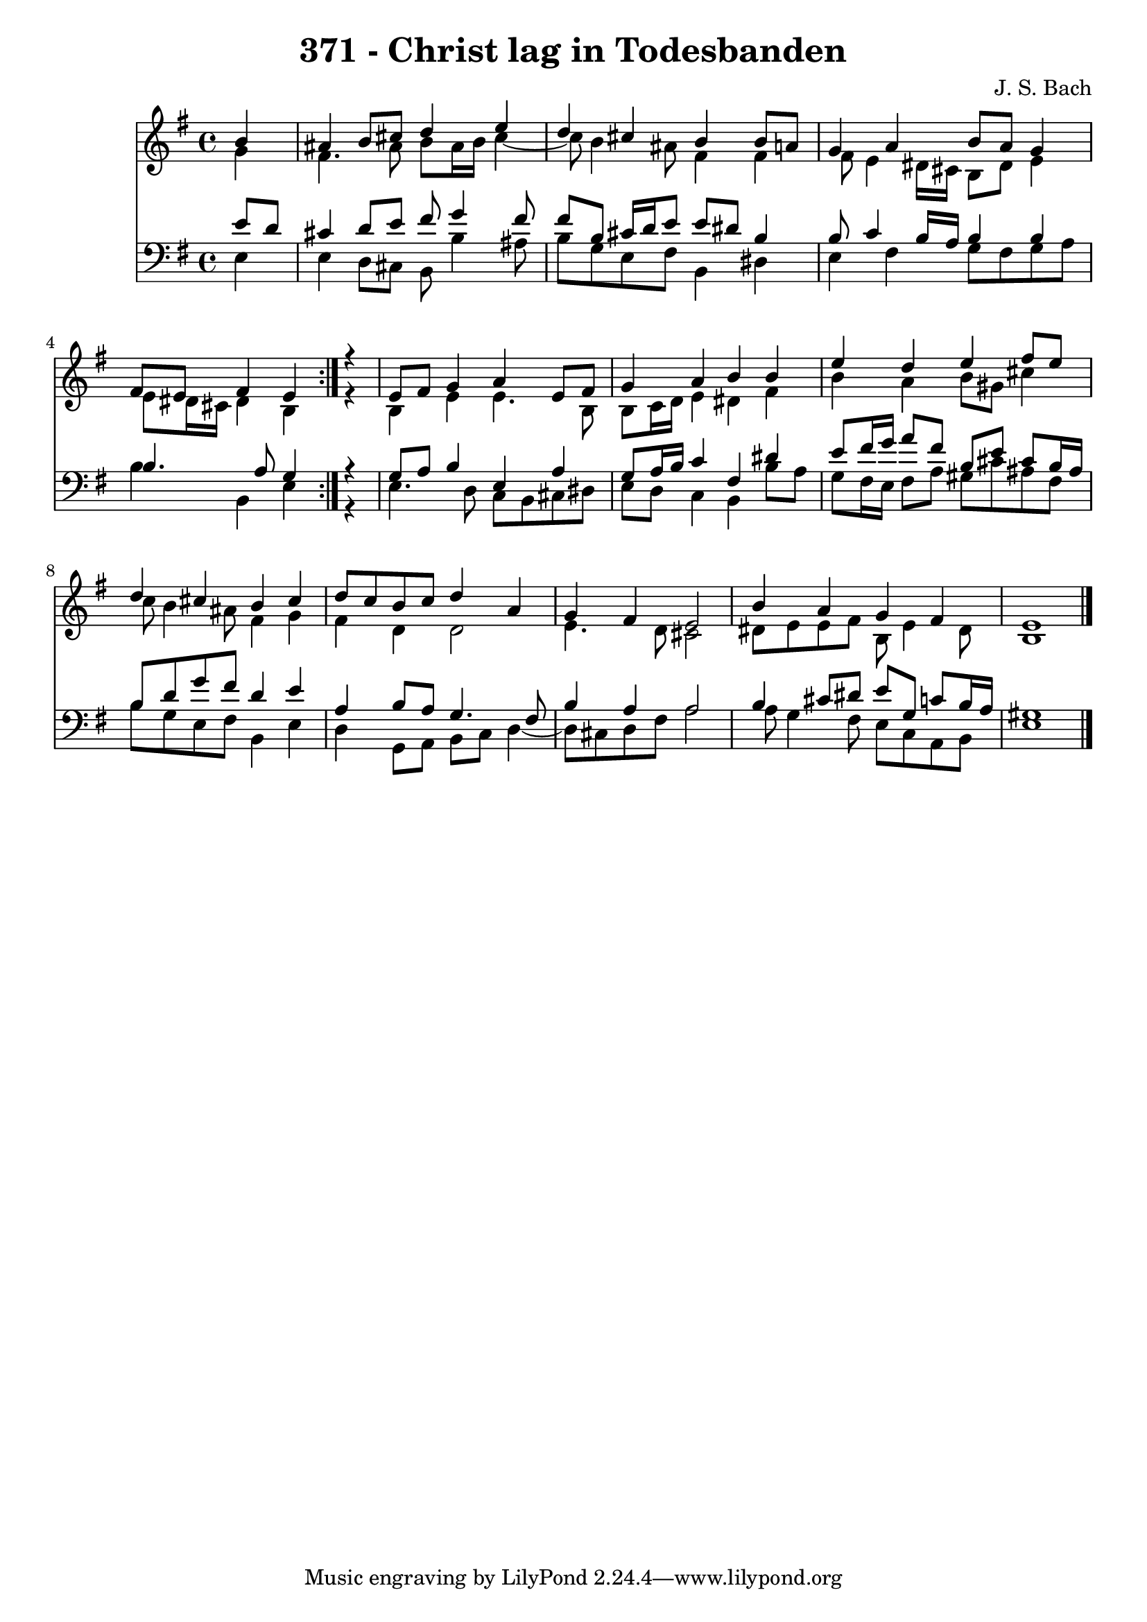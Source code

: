 \version "2.10.33"

\header {
  title = "371 - Christ lag in Todesbanden"
  composer = "J. S. Bach"
}


global = {
  \time 4/4
  \key e \minor
}


soprano = \relative c'' {
  \repeat volta 2 {
    \partial 4 b4 
    ais4 b8 cis8 d4 e4 
    d4 cis4 b4 b8 a8 
    g4 a4 b8 a8 g4 
    fis8 e8 fis4 e4 } r4 
  e8 fis8 g4 a4 e8 fis8   %5
  g4 a4 b4 b4 
  e4 d4 e4 fis8 e8 
  d4 cis4 b4 cis4 
  d8 c8 b8 c8 d4 a4 
  g4 fis4 e2   %10
  b'4 a4 g4 fis4 
  e1 
  
}

alto = \relative c'' {
  \repeat volta 2 {
    \partial 4 g4 
    fis4. ais8 b8 ais16 b16 cis4~ 
    cis8 b4 ais8 fis4 fis4 
    fis8 e4 dis16 cis16 b8 dis8 e4 
    e8 dis16 cis16 dis4 b4 } r4 
  b4 e4 e4. b8   %5
  b8 c16 d16 e4 dis4 fis4 
  b4 a4 b8 gis8 cis4 
  c8 b4 ais8 fis4 g4 
  fis4 d4 d2 
  e4. d8 cis2   %10
  dis8 e8 e8 fis8 b,8 e4 dis8 
  b1 
  
}

tenor = \relative c' {
  \repeat volta 2 {
    \partial 4 e8  d8 
    cis4 d8 e8 fis8 g4 fis8 
    fis8 b,8 cis16 d16 e8 e8 dis8 b4 
    b8 c4 b16 a16 b4 b4 
    b4. a8 g4 } r4 
  g8 a8 b4 e,4 a4   %5
  g8 a16 b16 c4 fis,4 dis'4 
  e8 fis16 g16 a8 fis8 b,8 e8 cis8 b16 ais16 
  b8 d8 g8 fis8 d4 e4 
  a,4 b8 a8 g4. fis8 
  b4 a4 a2   %10
  b4 cis8 dis8 e8 g,8 c8 b16 a16 
  gis1 
  
}

baixo = \relative c {
  \repeat volta 2 {
    \partial 4 e4 
    e4 d8 cis8 b8 b'4 ais8 
    b8 g8 e8 fis8 b,4 dis4 
    e4 fis4 g8 fis8 g8 a8 
    b4 b,4 e4 } r4 
  e4. d8 c8 b8 cis8 dis8   %5
  e8 d8 c4 b4 b'8 a8 
  g8 fis16 e16 fis8 a8 gis8 cis8 ais8 fis8 
  b8 g8 e8 fis8 b,4 e4 
  d4 g,8 a8 b8 c8 d4~ 
  d8 cis8 d8 fis8 a2   %10
  a8 g4 fis8 e8 c8 a8 b8 
  e1 
  
}

\score {
  <<
    \new Staff {
      <<
        \global
        \new Voice = "1" { \voiceOne \soprano }
        \new Voice = "2" { \voiceTwo \alto }
      >>
    }
    \new Staff {
      <<
        \global
        \clef "bass"
        \new Voice = "1" {\voiceOne \tenor }
        \new Voice = "2" { \voiceTwo \baixo \bar "|."}
      >>
    }
  >>
}